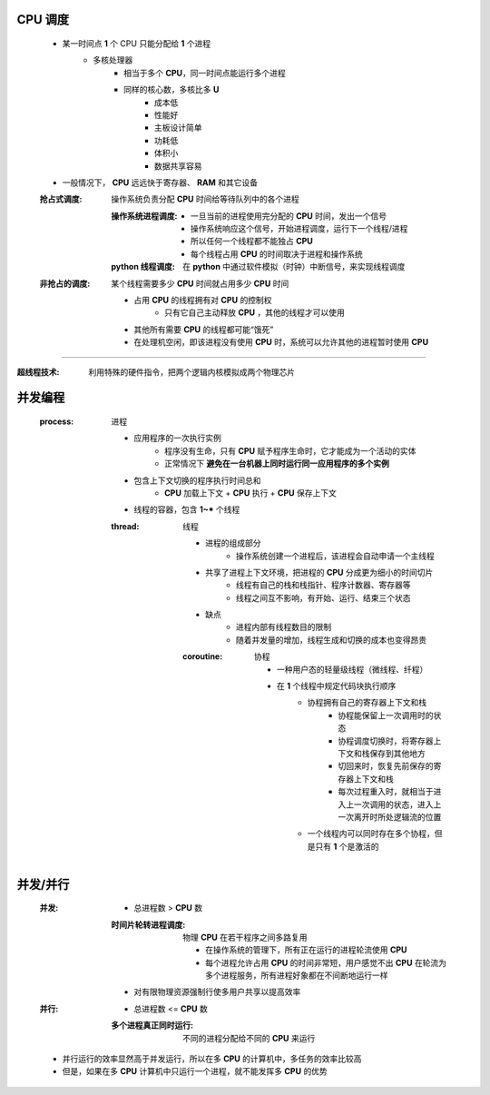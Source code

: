 CPU 调度
--------
    - 某一时间点 **1** 个 CPU 只能分配给 **1** 个进程
        - 多核处理器
            - 相当于多个 **CPU**，同一时间点能运行多个进程
            - 同样的核心数，多核比多 **U**
                - 成本低
                - 性能好
                - 主板设计简单
                - 功耗低
                - 体积小
                - 数据共享容易
    - 一般情况下， **CPU** 远远快于寄存器、 **RAM** 和其它设备

    :抢占式调度: 操作系统负责分配 **CPU** 时间给等待队列中的各个进程

        :操作系统进程调度:
            - 一旦当前的进程使用完分配的 **CPU** 时间，发出一个信号
            - 操作系统响应这个信号，开始进程调度，运行下一个线程/进程
            - 所以任何一个线程都不能独占 **CPU**
            - 每个线程占用 **CPU** 的时间取决于进程和操作系统
        :**python** 线程调度: 在 **python** 中通过软件模拟（时钟）中断信号，来实现线程调度
    :非抢占的调度: 某个线程需要多少 **CPU** 时间就占用多少 **CPU** 时间

        - 占用 **CPU** 的线程拥有对 **CPU** 的控制权
            - 只有它自己主动释放 **CPU** ，其他的线程才可以使用
        - 其他所有需要 **CPU** 的线程都可能“饿死”
        - 在处理机空闲，即该进程没有使用 **CPU** 时，系统可以允许其他的进程暂时使用 **CPU**
-----

:超线程技术: 利用特殊的硬件指令，把两个逻辑内核模拟成两个物理芯片


并发编程
-------
    :process: 进程

        - 应用程序的一次执行实例
            - 程序没有生命，只有 **CPU** 赋予程序生命时，它才能成为一个活动的实体
            - 正常情况下 **避免在一台机器上同时运行同一应用程序的多个实例**
        - 包含上下文切换的程序执行时间总和
            - **CPU** 加载上下文 + **CPU** 执行 + **CPU** 保存上下文
        - 线程的容器，包含 **1~*** 个线程
        :thread: 线程

            - 进程的组成部分
                - 操作系统创建一个进程后，该进程会自动申请一个主线程
            - 共享了进程上下文环境，把进程的 **CPU** 分成更为细小的时间切片
                - 线程有自己的栈和栈指针、程序计数器、寄存器等
                - 线程之间互不影响，有开始、运行、结束三个状态
            - 缺点
                - 进程内部有线程数目的限制
                - 随着并发量的增加，线程生成和切换的成本也变得昂贵
            :coroutine: 协程

                - 一种用户态的轻量级线程（微线程、纤程）
                - 在 **1** 个线程中规定代码块执行顺序
                    - 协程拥有自己的寄存器上下文和栈
                        - 协程能保留上一次调用时的状态
                        - 协程调度切换时，将寄存器上下文和栈保存到其他地方
                        - 切回来时，恢复先前保存的寄存器上下文和栈
                        - 每次过程重入时，就相当于进入上一次调用的状态，进入上一次离开时所处逻辑流的位置
                    - 一个线程内可以同时存在多个协程，但是只有 **1** 个是激活的


并发/并行
--------
    :并发:
        - 总进程数 > **CPU** 数
        :时间片轮转进程调度: 物理 **CPU** 在若干程序之间多路复用

            - 在操作系统的管理下，所有正在运行的进程轮流使用 **CPU**
            - 每个进程允许占用 **CPU** 的时间非常短，用户感觉不出 **CPU** 在轮流为多个进程服务，所有进程好象都在不间断地运行一样
        - 对有限物理资源强制行使多用户共享以提高效率
    :并行:
        - 总进程数 <= **CPU** 数
        :多个进程真正同时运行: 不同的进程分配给不同的 **CPU** 来运行
    - 并行运行的效率显然高于并发运行，所以在多 **CPU** 的计算机中，多任务的效率比较高
    - 但是，如果在多 **CPU** 计算机中只运行一个进程，就不能发挥多 **CPU** 的优势
